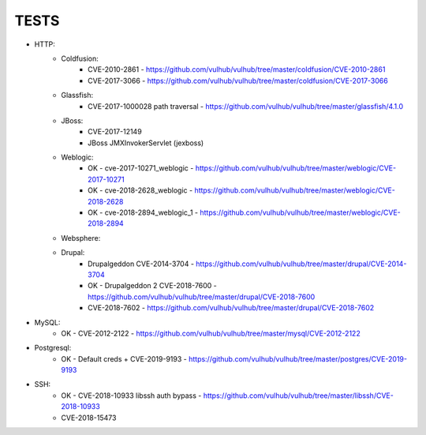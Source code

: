 
======
TESTS
======

* HTTP:
    * Coldfusion:
        * CVE-2010-2861 - https://github.com/vulhub/vulhub/tree/master/coldfusion/CVE-2010-2861
        * CVE-2017-3066 - https://github.com/vulhub/vulhub/tree/master/coldfusion/CVE-2017-3066

    * Glassfish:
        * CVE-2017-1000028 path traversal - https://github.com/vulhub/vulhub/tree/master/glassfish/4.1.0

    * JBoss:
        * CVE-2017-12149
        * JBoss JMXInvokerServlet (jexboss)

    * Weblogic:
        * OK - cve-2017-10271_weblogic - https://github.com/vulhub/vulhub/tree/master/weblogic/CVE-2017-10271
        * OK - cve-2018-2628_weblogic - https://github.com/vulhub/vulhub/tree/master/weblogic/CVE-2018-2628
        * OK - cve-2018-2894_weblogic_1 - https://github.com/vulhub/vulhub/tree/master/weblogic/CVE-2018-2894

    * Websphere:


    * Drupal:
        * Drupalgeddon CVE-2014-3704 - https://github.com/vulhub/vulhub/tree/master/drupal/CVE-2014-3704
        * OK - Drupalgeddon 2 CVE-2018-7600 - https://github.com/vulhub/vulhub/tree/master/drupal/CVE-2018-7600
        * CVE-2018-7602 - https://github.com/vulhub/vulhub/tree/master/drupal/CVE-2018-7602

* MySQL:
    * OK - CVE-2012-2122 - https://github.com/vulhub/vulhub/tree/master/mysql/CVE-2012-2122

* Postgresql:
    * OK - Default creds + CVE-2019-9193 - https://github.com/vulhub/vulhub/tree/master/postgres/CVE-2019-9193

* SSH:
    * OK - CVE-2018-10933 libssh auth bypass - https://github.com/vulhub/vulhub/tree/master/libssh/CVE-2018-10933
    * CVE-2018-15473

